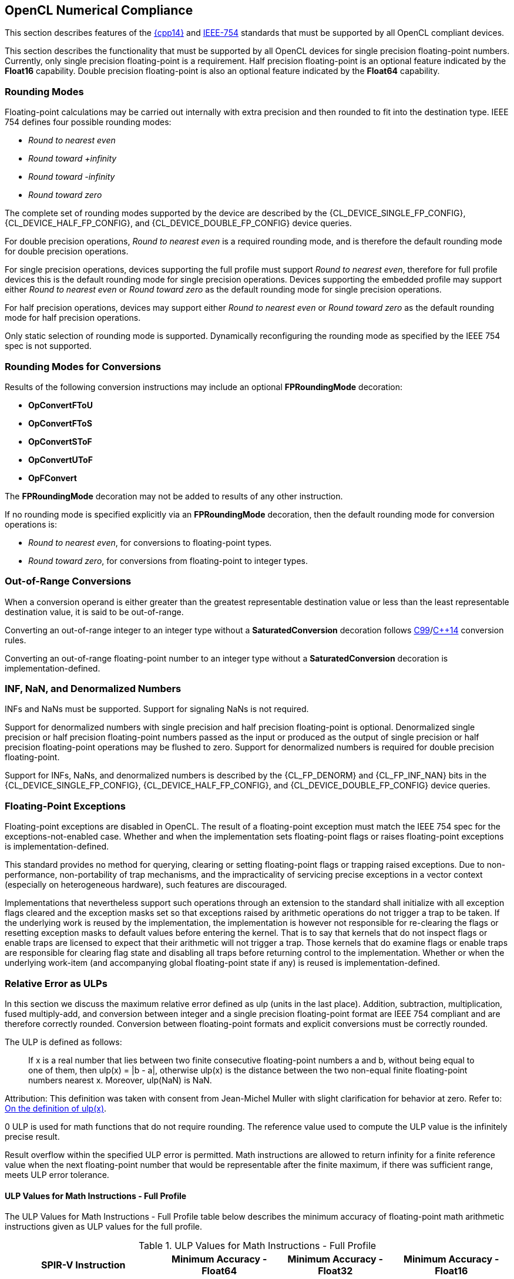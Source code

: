 // Copyright 2017-2025 The Khronos Group. This work is licensed under a
// Creative Commons Attribution 4.0 International License; see
// http://creativecommons.org/licenses/by/4.0/

[[numerical_compliance]]
== OpenCL Numerical Compliance

This section describes features of the <<cpp14-spec, {cpp14}>> and
<<ieee-754-spec, IEEE-754>> standards that must be supported by all OpenCL
compliant devices.

This section describes the functionality that must be supported by all
OpenCL devices for single precision floating-point numbers.
Currently, only single precision floating-point is a requirement.
Half precision floating-point is an optional feature indicated by the
*Float16* capability.
Double precision floating-point is also an optional feature indicated by the
*Float64* capability.

=== Rounding Modes

Floating-point calculations may be carried out internally with extra
precision and then rounded to fit into the destination type.
IEEE 754 defines four possible rounding modes:

  * _Round to nearest even_
  * _Round toward +infinity_
  * _Round toward -infinity_
  * _Round toward zero_

The complete set of rounding modes supported by the device are described by
the {CL_DEVICE_SINGLE_FP_CONFIG}, {CL_DEVICE_HALF_FP_CONFIG}, and
{CL_DEVICE_DOUBLE_FP_CONFIG} device queries.

For double precision operations, _Round to nearest even_ is a required
rounding mode, and is therefore the default rounding mode for double
precision operations.

For single precision operations, devices supporting the full profile must
support _Round to nearest even_, therefore for full profile devices this is
the default rounding mode for single precision operations.
Devices supporting the embedded profile may support either _Round to nearest
even_ or _Round toward zero_ as the default rounding mode for single
precision operations.

For half precision operations, devices may support either _Round to nearest
even_ or _Round toward zero_ as the default rounding mode for half precision
operations.

Only static selection of rounding mode is supported.
Dynamically reconfiguring the rounding mode as specified by the IEEE 754
spec is not supported.

=== Rounding Modes for Conversions

Results of the following conversion instructions may include an optional
*FPRoundingMode* decoration:

* *OpConvertFToU*
* *OpConvertFToS*
* *OpConvertSToF*
* *OpConvertUToF*
* *OpFConvert*

The *FPRoundingMode* decoration may not be added to results of any other
instruction.

If no rounding mode is specified explicitly via an *FPRoundingMode*
decoration, then the default rounding mode for conversion operations is:

* _Round to nearest even_, for conversions to floating-point types.
* _Round toward zero_, for conversions from floating-point to integer types.

=== Out-of-Range Conversions

When a conversion operand is either greater than the greatest representable
destination value or less than the least representable destination value,
it is said to be out-of-range.

Converting an out-of-range integer to an integer type without a
*SaturatedConversion* decoration follows <<C99-spec, C99>>/<<cpp14-spec,
C++14>> conversion rules.

Converting an out-of-range floating-point number to an integer type without
a *SaturatedConversion* decoration is implementation-defined.

=== INF, NaN, and Denormalized Numbers

INFs and NaNs must be supported.
Support for signaling NaNs is not required.

Support for denormalized numbers with single precision and half precision
floating-point is optional.
Denormalized single precision or half precision floating-point numbers
passed as the input or produced as the output of single precision or half
precision floating-point operations may be flushed to zero.
Support for denormalized numbers is required for double precision
floating-point.

Support for INFs, NaNs, and denormalized numbers is described by the
{CL_FP_DENORM} and {CL_FP_INF_NAN} bits in the {CL_DEVICE_SINGLE_FP_CONFIG},
{CL_DEVICE_HALF_FP_CONFIG}, and {CL_DEVICE_DOUBLE_FP_CONFIG} device queries.

=== Floating-Point Exceptions

Floating-point exceptions are disabled in OpenCL.
The result of a floating-point exception must match the IEEE 754 spec for
the exceptions-not-enabled case.
Whether and when the implementation sets floating-point flags or raises
floating-point exceptions is implementation-defined.

This standard provides no method for querying, clearing or setting
floating-point flags or trapping raised exceptions.
Due to non-performance, non-portability of trap mechanisms, and the
impracticality of servicing precise exceptions in a vector context
(especially on heterogeneous hardware), such features are discouraged.

Implementations that nevertheless support such operations through an
extension to the standard shall initialize with all exception flags cleared
and the exception masks set so that exceptions raised by arithmetic
operations do not trigger a trap to be taken.
If the underlying work is reused by the implementation, the implementation
is however not responsible for re-clearing the flags or resetting exception
masks to default values before entering the kernel.
That is to say that kernels that do not inspect flags or enable traps are
licensed to expect that their arithmetic will not trigger a trap.
Those kernels that do examine flags or enable traps are responsible for
clearing flag state and disabling all traps before returning control to the
implementation.
Whether or when the underlying work-item (and accompanying global
floating-point state if any) is reused is implementation-defined.

[[relative-error-as-ulps]]
=== Relative Error as ULPs

In this section we discuss the maximum relative error defined as ulp (units
in the last place).
Addition, subtraction, multiplication, fused multiply-add, and conversion
between integer and a single precision floating-point format are IEEE 754
compliant and are therefore correctly rounded.
Conversion between floating-point formats and explicit conversions must be
correctly rounded.

The ULP is defined as follows:
____
If x is a real number that lies between two finite consecutive
floating-point numbers a and b, without being equal to one of them, then
ulp(x) = |b - a|, otherwise ulp(x) is the distance between the two non-equal
finite floating-point numbers nearest x.
Moreover, ulp(NaN) is NaN.
____

Attribution: This definition was taken with consent from Jean-Michel Muller
with slight clarification for behavior at zero.  Refer to: <<ulp-definition,
On the definition of ulp(x)>>.

0 ULP is used for math functions that do not require rounding.
The reference value used to compute the ULP value is the infinitely precise
result.

Result overflow within the specified ULP error is permitted. Math instructions
are allowed to return infinity for a finite reference value when the next
floating-point number that would be representable after the finite maximum, if
there was sufficient range, meets ULP error tolerance.

==== ULP Values for Math Instructions - Full Profile

The ULP Values for Math Instructions - Full Profile table below
describes the minimum accuracy of floating-point math arithmetic instructions
given as ULP values for the full profile.

[[ulp_values_for_math_instructions]]
.ULP Values for Math Instructions - Full Profile
[width="100%",cols="31%,23%,23%,23%",options="header"]
|====
| *SPIR-V Instruction*
| *Minimum Accuracy - Float64*
| *Minimum Accuracy - Float32*
| *Minimum Accuracy - Float16*

| *OpFAdd*
| Correctly rounded
| Correctly rounded
| Correctly rounded

| *OpFSub*
| Correctly rounded
| Correctly rounded
| Correctly rounded

| *OpFMul*
| Correctly rounded
| Correctly rounded
| Correctly rounded

| *OpFDiv*
| Correctly rounded
| \<= 2.5 ulp
| \<= 1.0 ulp

| *OpExtInst* *acos*
| \<= 4 ulp
| \<= 4 ulp
| \<= 2 ulp

| *OpExtInst* *acosh*
| \<= 4 ulp
| \<= 4 ulp
| \<= 2 ulp

| *OpExtInst* *acospi*
| \<= 5 ulp
| \<= 5 ulp
| \<= 2 ulp

| *OpExtInst* *asin*
| \<= 4 ulp
| \<= 4 ulp
| \<= 2 ulp

| *OpExtInst* *asinh*
| \<= 4 ulp
| \<= 4 ulp
| \<= 2 ulp

| *OpExtInst* *asinpi*
| \<= 5 ulp
| \<= 5 ulp
| \<= 2 ulp

| *OpExtInst* *atan*
| \<= 5 ulp
| \<= 5 ulp
| \<= 2 ulp

| *OpExtInst* *atanh*
| \<= 5 ulp
| \<= 5 ulp
| \<= 2 ulp

| *OpExtInst* *atanpi*
| \<= 5 ulp
| \<= 5 ulp
| \<= 2 ulp

| *OpExtInst* *atan2*
| \<= 6 ulp
| \<= 6 ulp
| \<= 2 ulp

| *OpExtInst* *atan2pi*
| \<= 6 ulp
| \<= 6 ulp
| \<= 2 ulp

| *OpExtInst* *cbrt*
| \<= 2 ulp
| \<= 2 ulp
| \<= 2 ulp

| *OpExtInst* *ceil*
| Correctly rounded
| Correctly rounded
| Correctly rounded

| *OpExtInst* *copysign*
| 0 ulp
| 0 ulp
| 0 ulp

| *OpExtInst* *cos*
| \<= 4 ulp
| \<= 4 ulp
| \<= 2 ulp

| *OpExtInst* *cosh*
| \<= 4 ulp
| \<= 4 ulp
| \<= 2 ulp

| *OpExtInst* *cospi*
| \<= 4 ulp
| \<= 4 ulp
| \<= 2 ulp

// 3 operations from the 2 multiplications and 1 subtraction per component
| *OpExtInst* *cross*
| absolute error tolerance of 'max * max * (3 * FLT_EPSILON)' per vector component, where _max_ is the maximum input operand magnitude
| absolute error tolerance of 'max * max * (3 * FLT_EPSILON)' per vector component, where _max_ is the maximum input operand magnitude
| absolute error tolerance of 'max * max * (3 * HALF_EPSILON)' per vector component, where _max_ is the maximum input operand magnitude

| *OpExtInst* *degrees*
| \<= 2 ulp
| \<= 2 ulp
| \<= 2 ulp

| *OpExtInst* *distance*
// See ext/cl_khr_fp64.asciidoc for derivation
| \<= 5.5 + 2n ulp, for gentype with vector width _n_
// See OpenCL_C.txt derivation
| \<= 2.5 + 2n ulp, for gentype with vector width _n_
// See ext/cl_khr_fp16.asciidoc for derivation
| \<= 2n ulp, for gentype with vector width _n_

// n + n-1  Number of operations from n multiples and (n-1) additions
// 2n - 1
| *OpDot*
| absolute error tolerance of 'max * max * (2n - 1) * FLT_EPSILON', for vector width _n_ and maximum input operand magnitude _max_ across all vector components
| absolute error tolerance of 'max * max * (2n - 1) * FLT_EPSILON', for vector width _n_ and maximum input operand magnitude _max_ across all vector components
| absolute error tolerance of 'max * max * (2n - 1) * HALF_EPSILON', for vector width _n_ and maximum input operand magnitude _max_ across all vector components

| *OpExtInst* *erfc*
| \<= 16 ulp
| \<= 16 ulp
| \<= 4 ulp

| *OpExtInst* *erf*
| \<= 16 ulp
| \<= 16 ulp
| \<= 4 ulp

| *OpExtInst* *exp*
| \<= 3 ulp
| \<= 3 ulp
| \<= 2 ulp

| *OpExtInst* *exp2*
| \<= 3 ulp
| \<= 3 ulp
| \<= 2 ulp

| *OpExtInst* *exp10*
| \<= 3 ulp
| \<= 3 ulp
| \<= 2 ulp

| *OpExtInst* *expm1*
| \<= 3 ulp
| \<= 3 ulp
| \<= 2 ulp

| *OpExtInst* *fabs*
| 0 ulp
| 0 ulp
| 0 ulp

| *OpExtInst* *fclamp*
| 0 ulp
| 0 ulp
| 0 ulp

| *OpExtInst* *fdim*
| Correctly rounded
| Correctly rounded
| Correctly rounded

| *OpExtInst* *floor*
| Correctly rounded
| Correctly rounded
| Correctly rounded

| *OpExtInst* *fma*
| Correctly rounded
| Correctly rounded
| Correctly rounded

| *OpExtInst* *fmax*
| 0 ulp
| 0 ulp
| 0 ulp

| *OpExtInst* *fmax_common*
| 0 ulp
| 0 ulp
| 0 ulp

| *OpExtInst* *fmin*
| 0 ulp
| 0 ulp
| 0 ulp

| *OpExtInst* *fmin_common*
| 0 ulp
| 0 ulp
| 0 ulp

| *OpExtInst* *fmod*
| 0 ulp
| 0 ulp
| 0 ulp

| *OpExtInst* *fract*
| Correctly rounded
| Correctly rounded
| Correctly rounded

| *OpExtInst* *frexp*
| 0 ulp
| 0 ulp
| 0 ulp

| *OpExtInst* *hypot*
| \<= 4 ulp
| \<= 4 ulp
| \<= 2 ulp

| *OpExtInst* *ilogb*
| 0 ulp
| 0 ulp
| 0 ulp

| *OpExtInst* *ldexp*
| Correctly rounded
| Correctly rounded
| Correctly rounded

| *OpExtInst* *length*
// See ext/cl_khr_fp64.asciidoc for derivation
| \<= 5.5 + n ulp, for gentype with vector width _n_
// See OpenCL_C.txt derivation
| \<= 2.75 + 0.5n ulp, for gentype with vector width _n_
// See ext/cl_khr_fp16.asciidoc for derivation
| \<= 0.25 + 0.5n ulp, for gentype with vector width _n_

| *OpExtInst* *lgamma*
| Implementation-defined
| Implementation-defined
| Implementation-defined

| *OpExtInst* *lgamma_r*
| Implementation-defined
| Implementation-defined
| Implementation-defined

| *OpExtInst* *log*
| \<= 3 ulp
| \<= 3 ulp
| \<= 2 ulp

| *OpExtInst* *log2*
| \<= 3 ulp
| \<= 3 ulp
| \<= 2 ulp

| *OpExtInst* *log10*
| \<= 3 ulp
| \<= 3 ulp
| \<= 2 ulp

| *OpExtInst* *log1p*
| \<= 2 ulp
| \<= 2 ulp
| \<= 2 ulp

| *OpExtInst* *logb*
| 0 ulp
| 0 ulp
| 0 ulp

| *OpExtInst* *mad*
| Implemented either as a correctly rounded fma, or as a multiply followed
  by an add, both of which are correctly rounded
| Implemented either as a correctly rounded fma, or as a multiply followed
  by an add, both of which are correctly rounded
| Implemented either as a correctly rounded fma, or as a multiply followed
  by an add, both of which are correctly rounded

| *OpExtInst* *maxmag*
| 0 ulp
| 0 ulp
| 0 ulp

| *OpExtInst* *minmag*
| 0 ulp
| 0 ulp
| 0 ulp

| *OpExtInst* *mix*
| Implementation-defined
| absolute error tolerance of 1e-3
| Implementation-defined

| *OpExtInst* *modf*
| 0 ulp
| 0 ulp
| 0 ulp

| *OpExtInst* *nan*
| 0 ulp
| 0 ulp
| 0 ulp

| *OpExtInst* *nextafter*
| 0 ulp
| 0 ulp
| 0 ulp

| *OpExtInst* *normalize*
// See ext/cl_khr_fp64.asciidoc for derivation
| \<= 4.5 + n ulp, for gentype with vector width _n_
// See OpenCL_C.txt derivation
| \<= 2 + n ulp, for gentype with vector width _n_
// See ext/cl_khr_fp16.asciidoc for derivation
| \<= 1 + n ulp, for gentype with vector width _n_

| *OpExtInst* *pow*
| \<= 16 ulp
| \<= 16 ulp
| \<= 4 ulp

| *OpExtInst* *pown*
| \<= 16 ulp
| \<= 16 ulp
| \<= 4 ulp

| *OpExtInst* *powr*
| \<= 16 ulp
| \<= 16 ulp
| \<= 4 ulp

| *OpExtInst* *radians*
| \<= 2 ulp
| \<= 2 ulp
| \<= 2 ulp

| *OpExtInst* *remainder*
| 0 ulp
| 0 ulp
| 0 ulp

| *OpExtInst* *remquo*
| 0 ulp for the remainder, at least the lower 7 bits of the integral quotient
| 0 ulp for the remainder, at least the lower 7 bits of the integral quotient
| 0 ulp for the remainder, at least the lower 7 bits of the integral quotient

| *OpExtInst* *rint*
| Correctly rounded
| Correctly rounded
| Correctly rounded

| *OpExtInst* *rootn*
| \<= 16 ulp
| \<= 16 ulp
| \<= 4 ulp

| *OpExtInst* *round*
| Correctly rounded
| Correctly rounded
| Correctly rounded

| *OpExtInst* *rsqrt*
| \<= 2 ulp
| \<= 2 ulp
| \<= 1 ulp

| *OpExtInst* *sign*
| 0 ulp
| 0 ulp
| 0 ulp

| *OpExtInst* *sin*
| \<= 4 ulp
| \<= 4 ulp
| \<= 2 ulp

| *OpExtInst* *sincos*
| \<= 4 ulp for sine and cosine values
| \<= 4 ulp for sine and cosine values
| \<= 2 ulp for sine and cosine values

| *OpExtInst* *sinh*
| \<= 4 ulp
| \<= 4 ulp
| \<= 2 ulp

| *OpExtInst* *sinpi*
| \<= 4 ulp
| \<= 4 ulp
| \<= 2 ulp

| *OpExtInst* *smoothstep*
| Implementation-defined
| absolute error tolerance of 1e-5
| Implementation-defined

| *OpExtInst* *sqrt*
| Correctly rounded
| \<= 3 ulp
| Correctly rounded

| *OpExtInst* *step*
| 0 ulp
| 0 ulp
| 0 ulp

| *OpExtInst* *tan*
| \<= 5 ulp
| \<= 5 ulp
| \<= 2 ulp

| *OpExtInst* *tanh*
| \<= 5 ulp
| \<= 5 ulp
| \<= 2 ulp

| *OpExtInst* *tanpi*
| \<= 6 ulp
| \<= 6 ulp
| \<= 2 ulp

| *OpExtInst* *tgamma*
| \<= 16 ulp
| \<= 16 ulp
| \<= 4 ulp

| *OpExtInst* *trunc*
| Correctly rounded
| Correctly rounded
| Correctly rounded

| *OpExtInst* *half_cos*
|
| \<= 8192 ulp
|

| *OpExtInst* *half_divide*
|
| \<= 8192 ulp
|

| *OpExtInst* *half_exp*
|
| \<= 8192 ulp
|

| *OpExtInst* *half_exp2*
|
| \<= 8192 ulp
|

| *OpExtInst* *half_exp10*
|
| \<= 8192 ulp
|

| *OpExtInst* *half_log*
|
| \<= 8192 ulp
|

| *OpExtInst* *half_log2*
|
| \<= 8192 ulp
|

| *OpExtInst* *half_log10*
|
| \<= 8192 ulp
|

| *OpExtInst* *half_powr*
|
| \<= 8192 ulp
|

| *OpExtInst* *half_recip*
|
| \<= 8192 ulp
|

| *OpExtInst* *half_rsqrt*
|
| \<= 8192 ulp
|

| *OpExtInst* *half_sin*
|
| \<= 8192 ulp
|

| *OpExtInst* *half_sqrt*
|
| \<= 8192 ulp
|

| *OpExtInst* *half_tan*
|
| \<= 8192 ulp
|

// See OpenCL_C.txt derivation
| *OpExtInst* *fast_distance*
|
| \<= 8191.5 + 2n ulp, for gentype with vector width _n_
|

// See OpenCL_C.txt derivation
| *OpExtInst* *fast_length*
|
| \<= 8191.5 + n ulp, for gentype with vector width _n_
|

// See OpenCL_C.txt derivation
| *OpExtInst* *fast_normalize*
|
| \<= 8192 + n ulp, for gentype with vector width _n_
|

| *OpExtInst* *native_cos*
|
| Implementation-defined
|

| *OpExtInst* *native_divide*
|
| Implementation-defined
|

| *OpExtInst* *native_exp*
|
| Implementation-defined
|

| *OpExtInst* *native_exp2*
|
| Implementation-defined
|

| *OpExtInst* *native_exp10*
|
| Implementation-defined
|

| *OpExtInst* *native_log*
|
| Implementation-defined
|

| *OpExtInst* *native_log2*
|
| Implementation-defined
|

| *OpExtInst* *native_log10*
|
| Implementation-defined
|

| *OpExtInst* *native_powr*
|
| Implementation-defined
|

| *OpExtInst* *native_recip*
|
| Implementation-defined
|

| *OpExtInst* *native_rsqrt*
|
| Implementation-defined
|

| *OpExtInst* *native_sin*
|
| Implementation-defined
|

| *OpExtInst* *native_sqrt*
|
| Implementation-defined
|

| *OpExtInst* *native_tan*
|
| Implementation-defined
|

|====

==== ULP Values for Math Instructions - Embedded Profile

The ULP Values for Math instructions - Embedded Profile table below
describes the minimum accuracy of floating-point math arithmetic instructions
given as ULP values for the embedded profile.

[[ulp_values_for_math_instructions_for_embedded_profile]]
.ULP Values for Math Instructions - Embedded Profile
[width="100%",cols="31%,23%,23%,23%",options="header"]
|====
| *SPIR-V Instruction*
| *Minimum Accuracy - Float64*
| *Minimum Accuracy - Float32*
| *Minimum Accuracy - Float16*

| *OpFAdd*
| Correctly rounded
| Correctly rounded
| Correctly rounded

| *OpFSub*
| Correctly rounded
| Correctly rounded
| Correctly rounded

| *OpFMul*
| Correctly rounded
| Correctly rounded
| Correctly rounded

| *OpFDiv*
// TODO: For both Float32 and Float64?
| \<= 3 ulp
| \<= 3 ulp
| \<= 1 ulp

| *OpExtInst* *acos*
| \<= 4 ulp
| \<= 4 ulp
| \<= 3 ulp

| *OpExtInst* *acosh*
| \<= 4 ulp
| \<= 4 ulp
| \<= 3 ulp

| *OpExtInst* *acospi*
| \<= 5 ulp
| \<= 5 ulp
| \<= 3 ulp

| *OpExtInst* *asin*
| \<= 4 ulp
| \<= 4 ulp
| \<= 3 ulp

| *OpExtInst* *asinh*
| \<= 4 ulp
| \<= 4 ulp
| \<= 3 ulp

| *OpExtInst* *asinpi*
| \<= 5 ulp
| \<= 5 ulp
| \<= 3 ulp

| *OpExtInst* *atan*
| \<= 5 ulp
| \<= 5 ulp
| \<= 3 ulp

| *OpExtInst* *atanh*
| \<= 5 ulp
| \<= 5 ulp
| \<= 3 ulp

| *OpExtInst* *atanpi*
| \<= 5 ulp
| \<= 5 ulp
| \<= 3 ulp

| *OpExtInst* *atan2*
| \<= 6 ulp
| \<= 6 ulp
| \<= 3 ulp

| *OpExtInst* *atan2pi*
| \<= 6 ulp
| \<= 6 ulp
| \<= 3 ulp

| *OpExtInst* *cbrt*
| \<= 4 ulp
| \<= 4 ulp
| \<= 2 ulp

| *OpExtInst* *ceil*
| Correctly rounded
| Correctly rounded
| Correctly rounded

| *OpExtInst* *copysign*
| 0 ulp
| 0 ulp
| 0 ulp

| *OpExtInst* *cos*
| \<= 4 ulp
| \<= 4 ulp
| \<= 2 ulp

| *OpExtInst* *cosh*
| \<= 4 ulp
| \<= 4 ulp
| \<= 3 ulp

| *OpExtInst* *cospi*
| \<= 4 ulp
| \<= 4 ulp
| \<= 2 ulp

| *OpExtInst* *cross*
| Implementation-defined
| Implementation-defined
| Implementation-defined

| *OpExtInst* *degrees*
| \<= 2 ulp
| \<= 2 ulp
| \<= 2 ulp

| *OpExtInst* *distance*
| Implementation-defined
| Implementation-defined
| Implementation-defined

| *OpDot*
| Implementation-defined
| Implementation-defined
| Implementation-defined

| *OpExtInst* *erfc*
| \<= 16 ulp
| \<= 16 ulp
| \<= 4 ulp

| *OpExtInst* *erf*
| \<= 16 ulp
| \<= 16 ulp
| \<= 4 ulp

| *OpExtInst* *exp*
| \<= 4 ulp
| \<= 4 ulp
| \<= 3 ulp

| *OpExtInst* *exp2*
| \<= 4 ulp
| \<= 4 ulp
| \<= 3 ulp

| *OpExtInst* *exp10*
| \<= 4 ulp
| \<= 4 ulp
| \<= 3 ulp

| *OpExtInst* *expm1*
| \<= 4 ulp
| \<= 4 ulp
| \<= 3 ulp

| *OpExtInst* *fabs*
| 0 ulp
| 0 ulp
| 0 ulp

| *OpExtInst* *fclamp*
| 0 ulp
| 0 ulp
| 0 ulp

| *OpExtInst* *fdim*
| Correctly rounded
| Correctly rounded
| Correctly rounded

| *OpExtInst* *floor*
| Correctly rounded
| Correctly rounded
| Correctly rounded

| *OpExtInst* *fma*
| Correctly rounded
| Correctly rounded
| Correctly rounded

| *OpExtInst* *fmax*
| 0 ulp
| 0 ulp
| 0 ulp

| *OpExtInst* *fmax_common*
| 0 ulp
| 0 ulp
| 0 ulp

| *OpExtInst* *fmin*
| 0 ulp
| 0 ulp
| 0 ulp

| *OpExtInst* *fmin_common*
| 0 ulp
| 0 ulp
| 0 ulp

| *OpExtInst* *fmod*
| 0 ulp
| 0 ulp
| 0 ulp

| *OpExtInst* *fract*
| Correctly rounded
| Correctly rounded
| Correctly rounded

| *OpExtInst* *frexp*
| 0 ulp
| 0 ulp
| 0 ulp

| *OpExtInst* *hypot*
| \<= 4 ulp
| \<= 4 ulp
| \<= 3 ulp

| *OpExtInst* *ilogb*
| 0 ulp
| 0 ulp
| 0 ulp

| *OpExtInst* *ldexp*
| Correctly rounded
| Correctly rounded
| Correctly rounded

| *OpExtInst* *length*
| Implementation-defined
| Implementation-defined
| Implementation-defined

| *OpExtInst* *lgamma*
| Implementation-defined
| Implementation-defined
| Implementation-defined

| *OpExtInst* *lgamma_r*
| Implementation-defined
| Implementation-defined
| Implementation-defined

| *OpExtInst* *log*
| \<= 4 ulp
| \<= 4 ulp
| \<= 3 ulp

| *OpExtInst* *log2*
| \<= 4 ulp
| \<= 4 ulp
| \<= 3 ulp

| *OpExtInst* *log10*
| \<= 4 ulp
| \<= 4 ulp
| \<= 3 ulp

| *OpExtInst* *log1p*
| \<= 4 ulp
| \<= 4 ulp
| \<= 3 ulp

| *OpExtInst* *logb*
| 0 ulp
| 0 ulp
| 0 ulp

| *OpExtInst* *mad*
| Implementation-defined
| Implementation-defined
| Implementation-defined

| *OpExtInst* *maxmag*
| 0 ulp
| 0 ulp
| 0 ulp

| *OpExtInst* *minmag*
| 0 ulp
| 0 ulp
| 0 ulp

| *OpExtInst* *mix*
| Implementation-defined
| Implementation-defined
| Implementation-defined

| *OpExtInst* *modf*
| 0 ulp
| 0 ulp
| 0 ulp

| *OpExtInst* *nan*
| 0 ulp
| 0 ulp
| 0 ulp

| *OpExtInst* *nextafter*
| 0 ulp
| 0 ulp
| 0 ulp

| *OpExtInst* *normalize*
| Implementation-defined
| Implementation-defined
| Implementation-defined

| *OpExtInst* *pow*
| \<= 16 ulp
| \<= 16 ulp
| \<= 5 ulp

| *OpExtInst* *pown*
| \<= 16 ulp
| \<= 16 ulp
| \<= 5 ulp

| *OpExtInst* *powr*
| \<= 16 ulp
| \<= 16 ulp
| \<= 5 ulp

| *OpExtInst* *radians*
| \<= 2 ulp
| \<= 2 ulp
| \<= 2 ulp

| *OpExtInst* *remainder*
| 0 ulp
| 0 ulp
| 0 ulp

| *OpExtInst* *remquo*
| 0 ulp for the remainder, at least the lower 7 bits of the integral quotient
| 0 ulp for the remainder, at least the lower 7 bits of the integral quotient
| 0 ulp for the remainder, at least the lower 7 bits of the integral quotient

| *OpExtInst* *rint*
| Correctly rounded
| Correctly rounded
| Correctly rounded

| *OpExtInst* *rootn*
| \<= 16 ulp
| \<= 16 ulp
| \<= 5 ulp

| *OpExtInst* *round*
| Correctly rounded
| Correctly rounded
| Correctly rounded

| *OpExtInst* *rsqrt*
| \<= 4 ulp
| \<= 4 ulp
| \<= 1 ulp

| *OpExtInst* *sign*
| 0 ulp
| 0 ulp
| 0 ulp

| *OpExtInst* *sin*
| \<= 4 ulp
| \<= 4 ulp
| \<= 2 ulp

| *OpExtInst* *sincos*
| \<= 4 ulp for sine and cosine values
| \<= 4 ulp for sine and cosine values
| \<= 2 ulp for sine and cosine values

| *OpExtInst* *sinh*
| \<= 4 ulp
| \<= 4 ulp
| \<= 3 ulp

| *OpExtInst* *sinpi*
| \<= 4 ulp
| \<= 4 ulp
| \<= 2 ulp

| *OpExtInst* *smoothstep*
| Implementation-defined
| Implementation-defined
| Implementation-defined

// TODO: For both Float32 and Float64?
| *OpExtInst* *sqrt*
| \<= 4 ulp
| \<= 4 ulp
| \<= 1 ulp

| *OpExtInst* *step*
| 0 ulp
| 0 ulp
| 0 ulp

| *OpExtInst* *tan*
| \<= 5 ulp
| \<= 5 ulp
| \<= 3 ulp

| *OpExtInst* *tanh*
| \<= 5 ulp
| \<= 5 ulp
| \<= 3 ulp

| *OpExtInst* *tanpi*
| \<= 6 ulp
| \<= 6 ulp
| \<= 3 ulp

| *OpExtInst* *tgamma*
| \<= 16 ulp
| \<= 16 ulp
| \<= 4 ulp

| *OpExtInst* *trunc*
| Correctly rounded
| Correctly rounded
| Correctly rounded

| *OpExtInst* *half_cos*
|
| \<= 8192 ulp
|

| *OpExtInst* *half_divide*
|
| \<= 8192 ulp
|

| *OpExtInst* *half_exp*
|
| \<= 8192 ulp
|

| *OpExtInst* *half_exp2*
|
| \<= 8192 ulp
|

| *OpExtInst* *half_exp10*
|
| \<= 8192 ulp
|

| *OpExtInst* *half_log*
|
| \<= 8192 ulp
|

| *OpExtInst* *half_log2*
|
| \<= 8192 ulp
|

| *OpExtInst* *half_log10*
|
| \<= 8192 ulp
|

| *OpExtInst* *half_powr*
|
| \<= 8192 ulp
|

| *OpExtInst* *half_recip*
|
| \<= 8192 ulp
|

| *OpExtInst* *half_rsqrt*
|
| \<= 8192 ulp
|

| *OpExtInst* *half_sin*
|
| \<= 8192 ulp
|

| *OpExtInst* *half_sqrt*
|
| \<= 8192 ulp
|

| *OpExtInst* *half_tan*
|
| \<= 8192 ulp
|

| *OpExtInst* *fast_distance*
|
| Implementation-defined
|

| *OpExtInst* *fast_length*
|
| Implementation-defined
|

| *OpExtInst* *fast_normalize*
|
| Implementation-defined
|

| *OpExtInst* *native_cos*
|
| Implementation-defined
|

| *OpExtInst* *native_divide*
|
| Implementation-defined
|

| *OpExtInst* *native_exp*
|
| Implementation-defined
|

| *OpExtInst* *native_exp2*
|
| Implementation-defined
|

| *OpExtInst* *native_exp10*
|
| Implementation-defined
|

| *OpExtInst* *native_log*
|
| Implementation-defined
|

| *OpExtInst* *native_log2*
|
| Implementation-defined
|

| *OpExtInst* *native_log10*
|
| Implementation-defined
|

| *OpExtInst* *native_powr*
|
| Implementation-defined
|

| *OpExtInst* *native_recip*
|
| Implementation-defined
|

| *OpExtInst* *native_rsqrt*
|
| Implementation-defined
|

| *OpExtInst* *native_sin*
|
| Implementation-defined
|

| *OpExtInst* *native_sqrt*
|
| Implementation-defined
|

| *OpExtInst* *native_tan*
|
| Implementation-defined
|

|====

==== ULP Values for Math Instructions - Unsafe Math Optimizations Enabled

The ULP Values for Math Instructions with Unsafe Math Optimizations table below
describes the minimum accuracy of commonly used single precision
floating-point math arithmetic instructions given as ULP values if the
_-cl-unsafe-math-optimizations_ compiler option is specified when compiling or
building the OpenCL program.

For derived implementations, the operations used in the derivation may
themselves be relaxed according to the ULP Values for Math Instructions with
Unsafe Math Optimizations table.

The minimum accuracy of math functions not defined in the ULP Values for
Math Instructions with Unsafe Math Optimizations table when the
_-cl-unsafe-math-optimizations_ compiler option is specified is as defined in the
<<ulp_values_for_math_instructions,ULP Values for Math Instructions for Full
Profile>> table when operating in the full profile, and as defined in the
<<ulp_values_for_math_instructions_for_embedded_profile,ULP Values for Math
instructions for Embedded Profile>> table when operating in the embedded
profile.

[[ulp_values_for_math_instructions_with_fast_relaxed_math]]
.ULP Values for Single Precision Math Instructions with _-cl-unsafe-math-optimizations_
[width="100%",cols="30%,70%",options="header"]
|====
| *Function*
| *Minimum Accuracy*

| *OpFDiv* for 1.0 / _x_
    | {leq} 2.5 ulp for _x_ in the domain of 2^-126^ to 2^126^ for the full
      profile, and {leq} 3 ulp for _x_ in the domain of 2^-126^ to 2^126^ for
      the embedded profile.

| *OpFDiv* for _x_ / _y_
    | {leq} 2.5 ulp for _x_ in the domain of 2^-62^ to 2^62^ and _y_ in the
      domain of 2^-62^ to 2^62^ for the full profile, and {leq} 3 ulp for _x_ in
      the domain of 2^-62^ to 2^62^ and _y_ in the domain of 2^-62^ to 2^62^ for
      the embedded profile.

| *OpExtInst* *acos*
    | {leq} 4096 ulp

| *OpExtInst* *acosh*
    | Derived implementations may implement as *log*(_x_ + *sqrt*(_x_ * _x_ - 1)).
      For non-derived implementations, the error is {leq} 8192 ulp.

| *OpExtInst* *acospi*
    | Derived implementations may implement as *acos*(_x_) * `M_PI_F`.
      For non-derived implementations, the error is {leq} 8192 ulp.

| *OpExtInst* *asin*
    | {leq} 4096 ulp

| *OpExtInst* *asinh*
    | Derived implementations may implement as *log*(_x_ + *sqrt*(_x_ * _x_ + 1)).
      For non-derived implementations, the error is {leq} 8192 ulp.

| *OpExtInst* *asinpi*
    | Derived implementations may implement as *asin*(_x_) * `M_PI_F`.
      For non-derived implementations, the error is {leq} 8192 ulp.

| *OpExtInst* *atan*
    | {leq} 4096 ulp

| *OpExtInst* *atanh*
    | Defined for _x_ in the domain (-1, 1).
      For _x_ in [-2^-10^, 2^-10^], derived implementations may implement as _x_.
      For _x_ outside of [-2^-10^, 2^-10^], derived implementations may implement as
      0.5f * *log*\((1.0f + _x_) / (1.0f - _x_)).
      For non-derived implementations, the error is {leq} 8192 ulp.

| *OpExtInst* *atanpi*
    | Derived implementations may implement as *atan*(_x_) * `M_1_PI_F`.
      For non-derived implementations, the error is {leq} 8192 ulp.

| *OpExtInst* *atan2*
    | Derived implementations may implement as *atan*(_y_ / _x_) for _x_ > 0,
      *atan*(_y_ / _x_) + `M_PI_F` for _x_ < 0 and _y_ > 0, and
      *atan*(_y_ / _x_) - `M_PI_F` for _x_ < 0 and _y_ < 0.
      For non-derived implementations, the error is {leq} 8192 ulp.

| *OpExtInst* *atan2pi*
    | Derived implementations may implement as *atan2*(_y_, _x_) * `M_1_PI_F`.
      For non-derived implementations, the error is {leq} 8192 ulp.

| *OpExtInst* *cbrt*
    | Derived implementations may implement as *rootn*(_x_, 3).
      For non-derived implementations, the error is {leq} 8192 ulp.

| *OpExtInst* *cos*
    | For _x_ in the domain [-{pi}, {pi}], the maximum absolute error
      is {leq} 2^-11^ and larger otherwise.

| *OpExtInst* *cosh*
    | Defined for _x_ in the domain [-88, 88].
      Derived implementations may implement as 0.5f * (*exp*(_x_) + *exp*(-_x_)).
      For non-derived implementations, the error is {leq} 8192 ulp.

| *OpExtInst* *cospi*
    | For _x_ in the domain [-1, 1], the maximum absolute error is {leq}
      2^-11^ and larger otherwise.

| *OpExtInst* *exp*
    | {leq} 3 + *floor*(*fabs*(2 * _x_)) ulp for the full profile, and {leq}
      4  + *floor*(*fabs*(2 * _x_)) ulp for the embedded profile.

| *OpExtInst* *exp2*
    | {leq} 3 + *floor*(*fabs*(2 * _x_)) ulp for the full profile, and {leq}
      4 + *floor*(*fabs*(2 * _x_)) ulp for the embedded profile.

| *OpExtInst* *exp10*
    | Derived implementations may implement as *exp2*(_x_ * *log2*(10)).
      For non-derived implementations, the error is {leq} 8192 ulp.

| *OpExtInst* *expm1*
    | Derived implementations may implement as *exp*(_x_) - 1.
      For non-derived implementations, the error is {leq} 8192 ulp.

| *OpExtInst* *log*
    | For _x_ in the domain [0.5, 2] the maximum absolute error is {leq}
      2^-21^; otherwise the maximum error is {leq} 3 ulp for the full profile
      and {leq} 4 ulp for the embedded profile.

| *OpExtInst* *log2*
    | For _x_ in the domain [0.5, 2] the maximum absolute error is {leq}
      2^-21^; otherwise the maximum error is {leq} 3 ulp for the full profile
      and {leq} 4 ulp for the embedded profile.

| *OpExtInst* *log10*
    | For _x_ in the domain [0.5, 2] the maximum absolute error is {leq}
      2^-21^; otherwise the maximum error is {leq} 3 ulp for the full profile
      and {leq} 4 ulp for the embedded profile.

| *OpExtInst* *log1p*
    | Derived implementations may implement as *log*(_x_ + 1).
      For non-derived implementations, the error is {leq} 8192 ulp.

| *OpExtInst* *pow*
    | Undefined for _x_ = 0 and _y_ = 0.
      Undefined for _x_ < 0 and non-integer _y_.
      Undefined for _x_ < 0 and _y_ outside the domain [-2^24^, 2^24^].
      For _x_ > 0 or _x_ < 0 and even _y_, derived implementations may implement as
      *exp2*(_y_ * *log2*(*fabs*(_x_))).
      For _x_ < 0 and odd _y_, derived implementations may implement as
      -*exp2*(_y_ * *log2*(*fabs*(_x_)).
      For _x_ == 0 and non-zero _y_, for derived implementations may return zero.
      For non-derived implementations, the error is {leq} 8192 ulp.

      On some implementations, powr() or pown() may perform faster
      than pow().
      If x is known to be >= 0, consider using powr() in place of pow(),
      or if y is known to be an integer, consider using pown() in place of
      pow().

| *OpExtInst* *pown*
    | Defined only for integer values of _y_.
      Undefined for _x_ = 0 and _y_ = 0.
      For _x_ >= 0 or _x_ < 0 and even _y_, derived implementations may implement as
      *exp2*(_y_ * *log2*(*fabs*(_x_))).
      For _x_ < 0 and odd _y_, derived implementations may implement as
      -*exp2*(_y_ * *log2*(*fabs*(_x_))).
      For non-derived implementations, the error is {leq} 8192 ulp.

| *OpExtInst* *powr*
    | Defined only for _x_ >= 0.
      Undefined for _x_ = 0 and _y_ = 0.
      Derived implementations may implement as *exp2*(_y_ * *log2*(_x_)).
      For non-derived implementations, the error is {leq} 8192 ulp.

| *OpExtInst* *rootn*
    | Defined for _x_ > 0 when _y_ is non-zero, derived implementations
      may implement this case as *exp2*(*log2*(_x_) / _y_).
      Defined for _x_ < 0 when _y_ is odd, derived implementations
      may implement this case as -*exp2*(*log2*(-_x_) / _y_).
      Defined for _x_ = +/-0 when _y_ > 0, derived implementations may
      return +0 in this case.
      For non-derived implementations, the error is {leq} 8192 ulp.

| *OpExtInst* *sin*
    | For _x_ in the domain [-{pi}, {pi}], the maximum absolute error is
      {leq} 2^-11^ and larger otherwise.

| *OpExtInst* *sincos*
    | ulp values as defined for *sin*(_x_) and *cos*(_x_).

| *OpExtInst* *sinh*
    | Defined for _x_ in the domain [-88, 88].
      For _x_ in [-2^-10^, 2^-10^], derived implementations
      may implement as _x_.
      For _x_ outside of [-2^-10^, 2^-10^], derived implementations
      may implement as 0.5f * (*exp*(_x_) - *exp*(-_x_)).
      For non-derived implementations, the error is {leq} 8192 ulp.

| *OpExtInst* *sinpi*
    | For _x_ in the domain [-1, 1], the maximum absolute error is {leq}
      2^-11^ and larger otherwise.

| *OpExtInst* *tan*
    | Derived implementations may implement as
      *sin*(_x_) * (1.0f / *cos*(_x_)).
      For non-derived implementations, the error is {leq} 8192 ulp.

| *OpExtInst* *tanh*
    | Defined for _x_ in the domain [-{inf}, {inf}].
      For _x_ in [-2^-10^, 2^-10^], derived implementations
      may implement as _x_.
      For _x_ outside of [-2^-10^, 2^-10^], derived implementations
      may implement as (*exp*(_x_) - *exp*(-_x_)) / (*exp*(_x_) + *exp*(-_x_)).
      For non-derived implementations, the error is {leq} 8192 ULP.

| *OpExtInst* *tanpi*
    | Derived implementations may implement as *tan*(_x_ * `M_PI_F`).
      For non-derived implementations, the error is {leq} 8192 ulp for _x_
      in the domain [-1, 1].

| *OpFMul* and *OpFAdd*, +
  for _x_ * _y_ + _z_
    | Implemented either as a correctly rounded *fma* or as a multiply and
      an add both of which are correctly rounded.

|====

=== Edge Case Behavior

The edge case behavior of the math functions shall conform to sections F.9
and G.6 of ISO/IEC 9899:TC 2, except where noted below in the
__<<additional-requirements-beyond-isoiec-9899tc2,Additional Requirements
Beyond ISO/IEC 9899:TC2>> section__.

[[additional-requirements-beyond-isoiec-9899tc2]]
==== Additional Requirements Beyond ISO/IEC 9899:TC2

All functions that return a NaN should return a quiet NaN.

The usual allowances for rounding error (__<<relative-error-as-ulps,Relative
Error as ULPs>> section__) or flushing behavior
(__<<edge-case-behavior-in-flush-to-zero-mode,Edge Case Behavior in Flush To
Zero Mode>> section__) shall not apply for those values for which _section
F.9_ of ISO/IEC 9899:,TC2, or
__<<additional-requirements-beyond-isoiec-9899tc2,Additional Requirements
Beyond ISO/IEC 9899:TC2>>__ and
__<<edge-case-behavior-in-flush-to-zero-mode,Edge Case Behavior in Flush To
Zero Mode>> sections__ below (and similar sections for other floating-point
precisions) prescribe a result (e.g. ceil( -1 < x < 0 ) returns -0).
Those values shall produce exactly the prescribed answers, and no other.
Where the {plusmn} symbol is used, the sign shall be preserved.
For example, sin({plusmn}0) = {plusmn}0 shall be interpreted to mean sin(+0)
is +0 and sin(-0) is -0.

  * *OpExtInst* *acospi*:
  ** acospi( 1 ) = +0.
  ** acospi( x ) returns a NaN for | x | > 1.

  * *OpExtInst* *asinpi*:
  ** asinpi( {plusmn}0 ) = {plusmn}0.
  ** asinpi( x ) returns a NaN for | x | > 1.

  * *OpExtInst* *atanpi*:
  ** atanpi( {plusmn}0 ) = {plusmn}0.
  ** atanpi ( {plusmn}{inf} ) = {plusmn}0.5.

  * *OpExtInst* *atan2pi*:
  ** atan2pi ( {plusmn}0, -0 ) = {plusmn}1.
  ** atan2pi ( {plusmn}0, +0 ) = {plusmn} 0.
  ** atan2pi ( {plusmn}0, x ) returns {plusmn} 1 for x < 0.
  ** atan2pi ( {plusmn}0, x) returns {plusmn} 0 for x > 0.
  ** atan2pi ( y, {plusmn}0 ) returns -0.5 for y < 0.
  ** atan2pi ( y, {plusmn}0 ) returns 0.5 for y > 0.
  ** atan2pi ( {plusmn}y, -{inf} ) returns {plusmn} 1 for finite y > 0.
  ** atan2pi ( {plusmn}y, +{inf} ) returns {plusmn} 0 for finite y > 0.
  ** atan2pi ( {plusmn}{inf}, x ) returns {plusmn} 0.5 for finite x.
  ** atan2pi ({plusmn}{inf}, -{inf} ) returns {plusmn}0.75.
  ** atan2pi ({plusmn}{inf}, +{inf} ) returns {plusmn}0.25.

  * *OpExtInst* *ceil*:
  ** ceil( -1 < x < 0 ) returns -0.

  * *OpExtInst* *cospi*:
  ** cospi( {plusmn}0 ) returns 1
  ** cospi( n + 0.5 ) is +0 for any integer n where n + 0.5 is
     representable.
  ** cospi( {plusmn}{inf} ) returns a NaN.

  * *OpExtInst* *exp10*:
  ** exp10( {plusmn}0 ) returns 1.
  ** exp10( -{inf} ) returns +0.
  ** exp10( +{inf} ) returns +{inf}.

  * *OpExtInst* *distance*:
  ** distance(x, y) calculates the distance from x to y without overflow or
     extraordinary precision loss due to underflow.

  * *OpExtInst* *fdim*:
  ** fdim( any, NaN ) returns NaN.
  ** fdim( NaN, any ) returns NaN.

  * *OpExtInst* *fmod*:
  ** fmod( {plusmn}0, NaN ) returns NaN.

  * *OpExtInst* *fract*:
  ** fract( x, iptr) shall not return a value greater than or equal to 1.0,
     and shall not return a value less than 0.
  ** fract( +0, iptr ) returns +0 and +0 in iptr.
  ** fract( -0, iptr ) returns -0 and -0 in iptr.
  ** fract( +inf, iptr ) returns +0 and +inf in iptr.
  ** fract( -inf, iptr ) returns -0 and -inf in iptr.
  ** fract( NaN, iptr ) returns the NaN and NaN in iptr.

  * *OpExtInst* *frexp*:
  ** frexp( {plusmn}{inf}, exp ) returns {plusmn}{inf} and stores 0 in exp.
  ** frexp( NaN, exp ) returns the NaN and stores 0 in exp.

  * *OpExtInst* *length*:
  ** length calculates the length of a vector without overflow or
     extraordinary precision loss due to underflow.

  * *OpExtInst* *lgamma_r*:
  ** lgamma_r( x, signp ) returns 0 in signp if x is zero or a negative
     integer.

  * *OpExtInst* *nextafter*:
  ** nextafter( -0, y > 0 ) returns smallest positive denormal value.
  ** nextafter( +0, y < 0 ) returns smallest negative denormal value.

  * *OpExtInst* *normalize*:
  ** normalize shall reduce the vector to unit length, pointing in the same
     direction without overflow or extraordinary precision loss due to
     underflow.
  ** normalize( v ) returns v if all elements of v are zero.
  ** normalize( v ) returns a vector full of NaNs if any element is a NaN.
  ** normalize( v ) for which any element in v is infinite shall proceed as
     if the elements in v were replaced as follows:
+
[source,opencl_c]
----
for( i = 0; i < sizeof(v) / sizeof(v[0] ); i++ )
    v[i] = isinf(v[i] )  ?  copysign(1.0, v[i]) : 0.0 * v [i];
----

  * *OpExtInst* *pow*:
  ** pow( {plusmn}0, -{inf} ) returns +{inf}

  * *OpExtInst* *pown*:
  ** pown( x, 0 ) is 1 for any x, even zero, NaN or infinity.
  ** pown( {plusmn}0, n ) is {plusmn}{inf} for odd n < 0.
  ** pown( {plusmn}0, n ) is +{inf} for even n < 0.
  ** pown( {plusmn}0, n ) is +0 for even n > 0.
  ** pown( {plusmn}0, n ) is {plusmn}0 for odd n > 0.

  * *OpExtInst* *powr*:
  ** powr( x, {plusmn}0 ) is 1 for finite x > 0.
  ** powr( {plusmn}0, y ) is +{inf} for finite y < 0.
  ** powr( {plusmn}0, -{inf}) is +{inf}.
  ** powr( {plusmn}0, y ) is +0 for y > 0.
  ** powr( +1, y ) is 1 for finite y.
  ** powr( x, y ) returns NaN for x < 0.
  ** powr( {plusmn}0, {plusmn}0 ) returns NaN.
  ** powr( +{inf}, {plusmn}0 ) returns NaN.
  ** powr( +1, {plusmn}{inf} ) returns NaN.
  ** powr( x, NaN ) returns the NaN for x >= 0.
  ** powr( NaN, y ) returns the NaN.

  * *OpExtInst* *rint*:
  ** rint( -0.5 \<= x < 0 ) returns -0.

  * *OpExtInst* *remquo*:
  ** remquo(x, y, &quo) returns a NaN and 0 in quo if x is {plusmn}{inf}, or
     if y is 0 and the other argument is non-NaN or if either argument is a
     NaN.

  * *OpExtInst* *rootn*:
  ** rootn( {plusmn}0, n ) is {plusmn}{inf} for odd n < 0.
  ** rootn( {plusmn}0, n ) is +{inf} for even n < 0.
  ** rootn( {plusmn}0, n ) is +0 for even n > 0.
  ** rootn( {plusmn}0, n ) is {plusmn}0 for odd n > 0.
  ** rootn( x, n ) returns a NaN for x < 0 and n is even.
  ** rootn( x, 0 ) returns a NaN.

  * *OpExtInst* *round*:
  ** round( -0.5 < x < 0 ) returns -0.

  * *OpExtInst* *sinpi*:
  ** sinpi( {plusmn}0 ) returns {plusmn}0.
  ** sinpi( +n) returns +0 for positive integers n.
  ** sinpi( -n ) returns -0 for negative integers n.
  ** sinpi( {plusmn}{inf} ) returns a NaN.

  * *OpExtInst* *tanpi*:
  ** tanpi( {plusmn}0 ) returns {plusmn}0.
  ** tanpi( {plusmn}{inf} ) returns a NaN.
  ** tanpi( n ) is copysign( 0.0, n ) for even integers n.
  ** tanpi( n ) is copysign( 0.0, - n) for odd integers n.
  ** tanpi( n + 0.5 ) for even integer n is +{inf} where n + 0.5 is
     representable.
  ** tanpi( n + 0.5 ) for odd integer n is -{inf} where n + 0.5 is
     representable.

  * *OpExtInst* *trunc*:
  ** trunc( -1 < x < 0 ) returns -0.

[[changes-to-isoiec-9899-tc2-behavior]]
==== Changes to ISO/IEC 9899: TC2 Behavior

*OpExtInst* *modf* behaves as though implemented by:

[source,opencl_c]
----
gentype modf( gentype value, gentype *iptr )
{
    *iptr = trunc( value );
    return copysign( isinf( value ) ? 0.0 : value - *iptr, value );
}
----

*OpExtInst* *rint* always rounds according to round to nearest even rounding
mode even if the caller is in some other rounding mode.

[[edge-case-behavior-in-flush-to-zero-mode]]
==== Edge Case Behavior in Flush To Zero Mode

If denormals are flushed to zero, then a function may return one of four
results:

  . Any conforming result for non-flush-to-zero mode.
  . If the result given by 1 is a sub-normal before rounding, it may be
    flushed to zero.
  . Any non-flushed conforming result for the function if one or more of its
    sub-normal operands are flushed to zero.
  . If the result of 3 is a sub-normal before rounding, the result may be
    flushed to zero.

In each of the above cases, if an operand or result is flushed to zero, the
sign of the zero is undefined.

If subnormals are flushed to zero, a device may choose to conform to the
following edge cases for *OpExtInst* *nextafter* instead of those listed in
__<<additional-requirements-beyond-isoiec-9899tc2,Additional Requirements
Beyond ISO/IEC 9899:TC2>> section__:

  * nextafter ( +smallest normal, y < +smallest normal ) = +0.
  * nextafter ( -smallest normal, y > -smallest normal ) = -0.
  * nextafter ( -0, y > 0 ) returns smallest positive normal value.
  * nextafter ( +0, y < 0 ) returns smallest negative normal value.

For clarity, subnormals or denormals are defined to be the set of
representable numbers in the range 0 < x < TYPE_MIN and -TYPE_MIN < x < -0.
They do not include {plusmn}0.
A non-zero number is said to be sub-normal before rounding if, after
normalization, its radix-2 exponent is less than (TYPE_MIN_EXP - 1).
footnote:[Here `TYPE_MIN` and `TYPE_MIN_EXP` should be substituted by
constants appropriate to the floating-point type under consideration, such
as `FLT_MIN` and `FLT_MIN_EXP` for float.]
